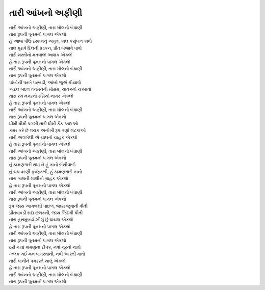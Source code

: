 તારી આંખનો અફીણી
----------------

| તારી આંખનો અફીણી, તારા બોલનો બંધાણી
| તારા રૂપની પૂનમનો પાગલ એકલો

| હે આજ પીઉં દરશનનું અમૃત, કાલ કસુંબલ કાવો
| તાલ પુરાવે દિલની ધડકન, પ્રીત બજાવે પાવો
| તારી મસ્તીનો મતવાલો આશક એકલો

| હે તારા રૂપની પૂનમનો પાગલ એકલો
| તારી આંખનો અફીણી, તારા બોલનો બંધાણી
| તારા રૂપની પૂનમનો પાગલ એકલો

| પાંખોની પરખે પરબડી, આંખો જુએ પીયાવો
| અદલ બદલ તનમનની મોસમ, ચાતકનો ચકરાવો
| તારા રંગ નગરનો રસિયો નાગર એકલો

| હે તારા રૂપની પૂનમનો પાગલ એકલો
| તારી આંખનો અફીણી, તારા બોલનો બંધાણી
| તારા રૂપની પૂનમનો પાગલ એકલો

| ધીમી ધીમી પગલી તારી ધીમી કૈંક અદાઓ
| કમર કરે છે લચક અનોખી રૂપ તણાં લટકાઓ
| તારી અલબેલી એ ચાલનો ચાહક એકલો

| હે તારા રૂપની પૂનમનો પાગલ એકલો
| તારી આંખનો અફીણી, તારા બોલનો બંધાણી
| તારા રૂપની પૂનમનો પાગલ એકલો

| તું કામણગારી રાધા ને હું કાનો બંસીવાળો
| તું ચંપાવરણી કૃષ્ણકળી, હું કામણગારો કાનો
| તારા ગાલની લાલીનો ગ્રાહક એકલો

| હે તારા રૂપની પૂનમનો પાગલ એકલો
| તારી આંખનો અફીણી, તારા બોલનો બંધાણી
| તારા રૂપની પૂનમનો પાગલ એકલો

| રૂપ જાય આગળથી પાછળ, જાય જુવાની વીતી
| પ્રીતવાવડી સદા છલકતી, જાય જિંદગી પીતી
| તારા હસમુખડાં ઝીલું છું ઘાયલ એકલો

| હે તારા રૂપની પૂનમનો પાગલ એકલો
| તારી આંખનો અફીણી, તારા બોલનો બંધાણી
| તારા રૂપની પૂનમનો પાગલ એકલો

| ઠરી ગયાં કામણના દીપક, નવાં નૂરનો નાતો
| ઝલક ગઈ મન પામરતાની, નવી આરતી ગાતો
| તારી પાનીને પગરસ્તે ચાલું એકલો

| હે તારા રૂપની પૂનમનો પાગલ એકલો
| તારી આંખનો અફીણી, તારા બોલનો બંધાણી
| તારા રૂપની પૂનમનો પાગલ એકલો
